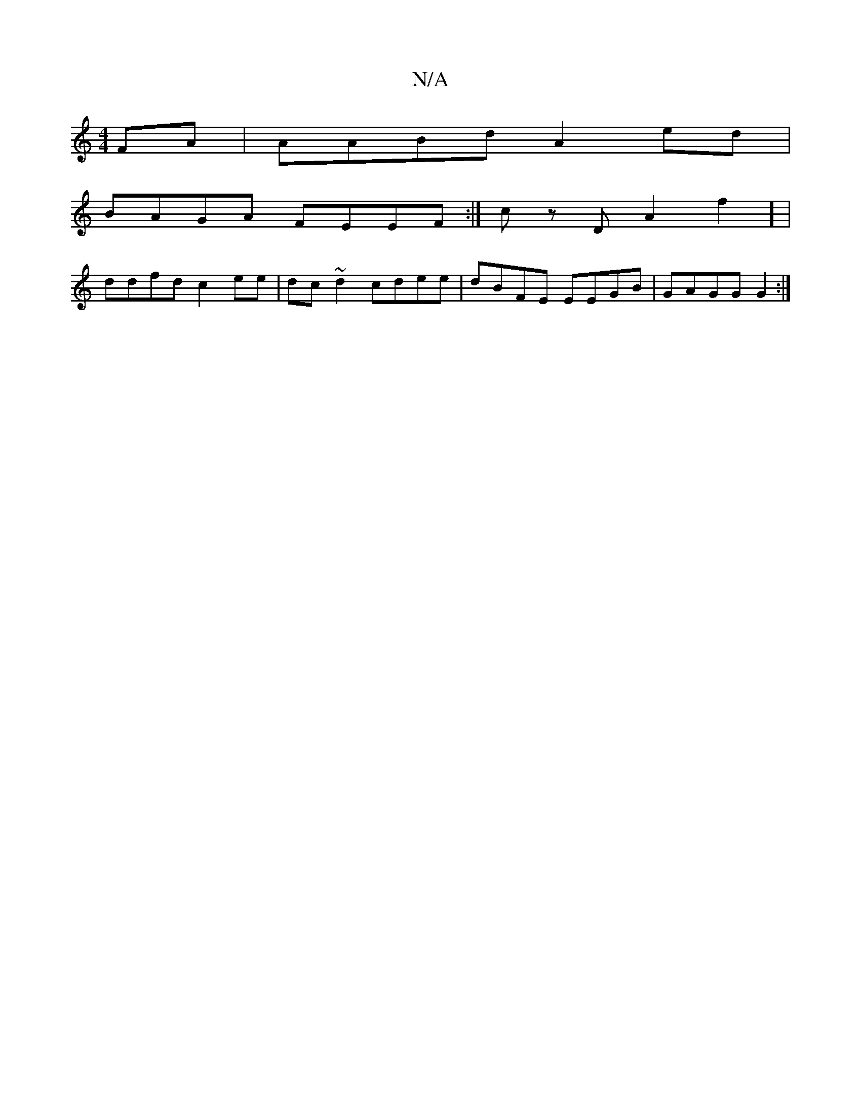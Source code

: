 X:1
T:N/A
M:4/4
R:N/A
K:Cmajor
FA |AABd A2ed|
BAGA FEEF :|cz DA2f2] |
ddfd c2ee|dc~d2 cdee|dBFE EEGB | GAGG G2 :|

Af eb {g}c'2fe | dABc G2BA||
dB~A2 edcA|dedB ~G3e |cecA cGd_B |GFEF A>cBc | dBcA BAGF|EFBG EFGG|"G"~B2 B>Ac=f fdeA|G